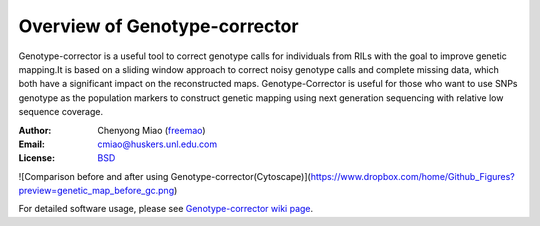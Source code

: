 Overview of Genotype-corrector
================================
Genotype-corrector is a useful tool to correct genotype calls for individuals from RILs with the goal
to improve genetic mapping.It is based on a sliding window approach to correct noisy genotype
calls and complete missing data, which both have a significant impact on the reconstructed maps.
Genotype-Corrector is useful for those who want to use SNPs genotype as the population
markers to construct genetic mapping using next generation sequencing with relative
low sequence coverage.

:Author: Chenyong Miao (`freemao <http://github.com/freemao>`_)
:Email: cmiao@huskers.unl.edu.com
:License: `BSD <http://creativecommons.org/licenses/BSD/>`_

![Comparison before and after using Genotype-corrector(Cytoscape)](https://www.dropbox.com/home/Github_Figures?preview=genetic_map_before_gc.png)

For detailed software usage, please see `Genotype-corrector wiki page <https://github.com/freemao/Genotype-corrector/wiki/Genotype-Corrector>`_.
